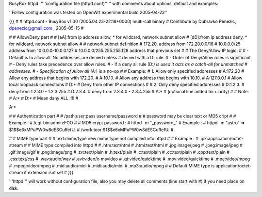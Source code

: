 BusyBox httpd '''''configuration file (httpd.conf)''''' with comments about options, default and examples:

''Follow configuration was tested on OpenWrt experimental build 2005-04-23''

{{{
#
# httpd.conf - BusyBox v1.00 (2005.04.23-22:18+0000) multi-call binary
# Contribute by Dubravko Penezic, dpenezic@gmail.com , 2005-05-15
#

#
# Allow/Deny part
#
# [aA]:from    ip address allow, * for wildcard, network subnet allow
# [dD]:from    ip address deny, * for wildcard, network subnet allow
#
# network subnet definition
#  172.20.                    address from 172.20.0.0/16
#  10.0.0.0/25                address from 10.0.0.0-10.0.0.127
#  10.0.0.0/255.255.255.128   address that previous set
# 
#  The Deny/Allow IP logic:
#
#  - Default is to allow all.  No addresses are denied unless
#         denied with a D: rule.
#  - Order of Deny/Allow rules is significant
#  - Deny rules take precedence over allow rules.
#  - If a deny all rule (D:*) is used it acts as a catch-all for unmatched
#       addresses.
#  - Specification of Allow all (A:*) is a no-op
#
# Example:
#   1. Allow only specified addresses
#     A:172.20          # Allow any address that begins with 172.20.
#     A:10.10.          # Allow any address that begins with 10.10.
#     A:127.0.0.1       # Allow local loopback connections
#     D:*               # Deny from other IP connections
#
#   2. Only deny specified addresses
#     D:1.2.3.        # deny from 1.2.3.0 - 1.2.3.255
#     D:2.3.4.        # deny from 2.3.4.0 - 2.3.4.255
#     A:*             # (optional line added for clarity)
#
# Note:
# A:*
# D:* 
# Mean dany ALL !!!!
#

A:*

#
# Authentication part
#
# /path:user:pass     username/password
#
# password may be clear text or MD5 cript
# 
# Example :
# /cgi-bin:admin:FOO
#
# MD5 crypt password : 
# httpd -m "_password_"
# Example :
# httpd -m "astro"  =>  $1$$e6xMPuPW0w8dESCuffefU.
# /work:toor:$1$$e6xMPuPW0w8dESCuffefU.
#

#
# MIME type part
#
# .ext:mime/type   new mime type not compiled into httpd
#
# Example :
# .ipk:application/octet-stream
#
# MIME type compiled into httpd
#
# .htm:text/html
# .html:text/html
# .jpg:image/jpeg
# .jpeg:image/jpeg
# .gif:image/gif
# .png:image/png
# .txt:text/plain
# .h:text/plain
# .c:text/plain
# .cc:text/plain
# .cpp:text/plain
# .css:text/css
# .wav:audio/wav
# .avi:video/x-msvideo
# .qt:video/quicktime
# .mov:video/quicktime
# .mpe:video/mpeg
# .mpeg:video/mpeg
# .mid:audio/midi
# .midi:audio/midi
# .mp3:audio/mpeg
#
# Default MIME type is application/octet-stream if extension isnt set
#
}}}


'''httpd''' will work without configuration file, also you may delete all comments (line start with #) if you need place on disk.
